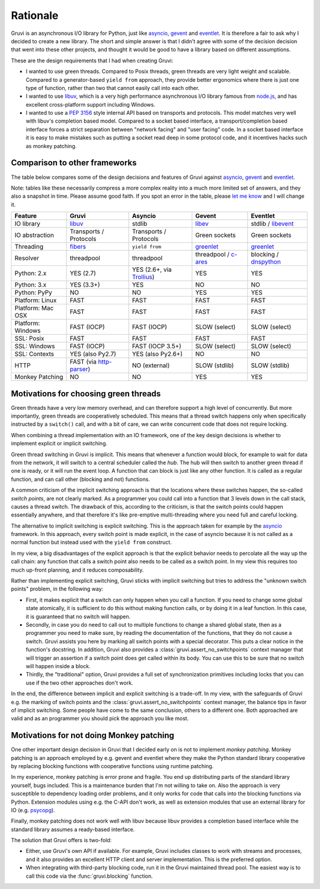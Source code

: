 .. _rationale:

*********
Rationale
*********

Gruvi is an asynchronous I/O library for Python, just like asyncio_, gevent_
and eventlet_. It is therefore a fair to ask why I decided to create a new
library. The short and simple answer is that I didn't agree with some of the
decision decision that went into these other projects, and thought it would be
good to have a library based on different assumptions.

These are the design requirements that I had when creating Gruvi:

* I wanted to use green threads. Compared to Posix threads, green threads are
  very light weight and scalable. Compared to a generator-based ``yield from``
  approach, they provide better ergonomics where there is just one type of
  function, rather than two that cannot easily call into each other.

* I wanted to use libuv_, which is a very high performance asynchronous I/O
  library famous from node.js_, and has excellent cross-platform support
  including Windows.

* I wanted to use a :pep:`3156` style internal API based on transports and
  protocols. This model matches very well with libuv's completion based model.
  Compared to a socket based interface, a transport/completion based interface
  forces a strict separation between "network facing" and "user facing" code.
  In a socket based interface it is easy to make mistakes such as putting a
  socket read deep in some protocol code, and it incentives hacks such as
  monkey patching.

Comparison to other frameworks
******************************

The table below compares some of the design decisions and features of Gruvi
against asyncio_, gevent_ and eventlet_.

Note: tables like these necessarily compress a more complex reality into a much
more limited set of answers, and they also a snapshot in time. Please assume
good faith. If you spot an error in the table, please `let me know`_ and I will
change it.

==================  ==================  ==================  ==================  ==================
Feature             Gruvi               Asyncio             Gevent              Eventlet
==================  ==================  ==================  ==================  ==================
IO library          libuv_              stdlib              libev_              stdlib / libevent_
IO abstraction      Transports /        Transports /        Green sockets       Green sockets
                    Protocols           Protocols
Threading           fibers_             ``yield from``      greenlet_           greenlet_
Resolver            threadpool          threadpool          threadpool /        blocking /
                                                            c-ares_             dnspython_
Python: 2.x         YES (2.7)           YES (2.6+, via      YES                 YES
                                        Trollius_)
Python: 3.x         YES (3.3+)          YES                 NO                  NO
Python: PyPy        NO                  NO                  YES                 YES
Platform: Linux     FAST                FAST                FAST                FAST
Platform: Mac OSX   FAST                FAST                FAST                FAST
Platform: Windows   FAST (IOCP)         FAST (IOCP)         SLOW (select)       SLOW (select)
SSL: Posix          FAST                FAST                FAST                FAST
SSL: Windows        FAST (IOCP)         FAST (IOCP 3.5+)    SLOW (select)       SLOW (select)
SSL: Contexts       YES (also Py2.7)    YES (also Py2.6+)   NO                  NO
HTTP                FAST (via           NO (external)       SLOW (stdlib)       SLOW (stdlib)
                    http-parser_)
Monkey Patching     NO                  NO                  YES                 YES
==================  ==================  ==================  ==================  ==================

Motivations for choosing green threads
**************************************

Green threads have a very low memory overhead, and can therefore support a high
level of concurrently. But more importantly, green threads are cooperatively
scheduled. This means that a thread switch happens only when specifically
instructed by a ``switch()`` call, and with a bit of care, we can write
concurrent code that does not require locking.

When combining a thread implementation with an IO framework, one of the key
design decisions is whether to implement explicit or implicit switching.

Green thread switching in Gruvi is implicit. This means that whenever a
function would block, for example to wait for data from the network, it will
switch to a central scheduler called the *hub*. The hub will then switch to
another green thread if one is ready, or it will run the event loop. A
function that can block is just like any other function. It is called as a
regular function, and can call other (blocking and not) functions.

A common criticism of the implicit switching approach is that the locations
where these switches happen, the so-called *switch points*, are not clearly
marked. As a programmer you could call into a function that 3 levels down in
the call stack, causes a thread switch. The drawback of this, according to the
criticism, is that the switch points could happen essentially anywhere, and
that therefore it's like pre-emptive multi-threading where you need full and
careful locking.

The alternative to implicit switching is explicit switching. This is the
approach taken for example by the asyncio_ framework. In this approach, every
switch point is made explicit, in the case of asyncio because it is not called
as a normal function but instead used with the ``yield from`` construct.

In my view, a big disadvantages of the explicit approach is that the explicit
behavior needs to percolate all the way up the call chain: any function that
calls a switch point also needs to be called as a switch point. In my view this
requires too much up-front planning, and it reduces composability.

Rather than implementing explicit switching, Gruvi sticks with implicit
switching but tries to address the "unknown switch points" problem, in the
following way:

* First, it makes explicit that a switch can only happen when you call a
  function. If you need to change some global state atomically, it is
  sufficient to do this without making function calls, or by doing it in a leaf
  function. In this case, it is guaranteed that no switch will happen.

* Secondly, in case you do need to call out to multiple functions to change a
  shared global state, then as a programmer you need to make sure, by reading
  the documentation of the functions, that they do not cause a switch. Gruvi
  assists you here by marking all switch points with a special decorator.
  This puts a clear notice in the function's docstring. In addition, Gruvi also
  provides a :class:`gruvi.assert_no_switchpoints` context manager that will
  trigger an assertion if a switch point does get called within its body. You
  can use this to be sure that no switch will happen inside a block.

* Thirdly, the "traditional" option, Gruvi provides a full set of
  synchronization primitives including locks that you can use if the two
  other approaches don't work.

In the end, the difference between implicit and explicit switching is a
trade-off. In my view, with the safeguards of Gruvi e.g. the marking of switch
points and the :class:`gruvi.assert_no_switchpoints` context manager, the
balance tips in favor of implicit switching. Some people have come to the same
conclusion, others to a different one. Both approached are valid and as an
programmer you should pick the approach you like most.

Motivations for not doing Monkey patching
*****************************************

One other important design decision in Gruvi that I decided early on is not to
implement *monkey patching*. Monkey patching is an approach employed by e.g.
gevent and eventlet where they make the Python standard library cooperative by
replacing blocking functions with cooperative functions using runtime patching.

In my experience, monkey patching is error prone and fragile. You end up
distributing parts of the standard library yourself, bugs included. This is a
maintenance burden that I'm not willing to take on. Also the approach is very
susceptible to dependency loading order problems, and it only works for code
that calls into the blocking functions via Python. Extension modules using e.g.
the C-API don't work, as well as extension modules that use an external library
for IO (e.g.  psycopg_).

Finally, monkey patching does not work well with libuv because libuv provides a
completion based interface while the standard library assumes a ready-based
interface.

The solution that Gruvi offers is two-fold:

* Either, use Gruvi's own API if available. For example, Gruvi includes classes
  to work with streams and processes, and it also provides an excellent HTTP
  client and server implementation. This is the preferred option.

* When integrating with third-party blocking code, run it in the Gruvi
  maintained thread pool. The easiest way is to call this code via the
  :func:`gruvi.blocking` function.


.. _libuv: https://github.com/joyent/libuv
.. _pyuv: https://pypi.python.org/pypi/pyuv
.. _fibers: https://pypi.python.org/pypi/fibers
.. _gevent: http://gevent.org/
.. _eventlet: http://eventlet.net/
.. _asyncio: http://docs.python.org/3.4/library/asyncio.html
.. _libev: http://libev.schmorp.de/
.. _libevent: http://libevent.org/
.. _c-ares: http://c-ares.haxx.se/
.. _Trollius: https://bitbucket.org/enovance/trollius
.. _greenlet: https://pypi.python.org/pypi/greenlet
.. _node.js: http://nodejs.org/
.. _Julia: http://julialang.org/
.. _http-parser: https://github.com/joyent/http-parser
.. _dnspython: http://www.dnspython.org/
.. _`let me know`: mailto:geertj@gmail.com
.. _psycopg: http://initd.org/psycopg

